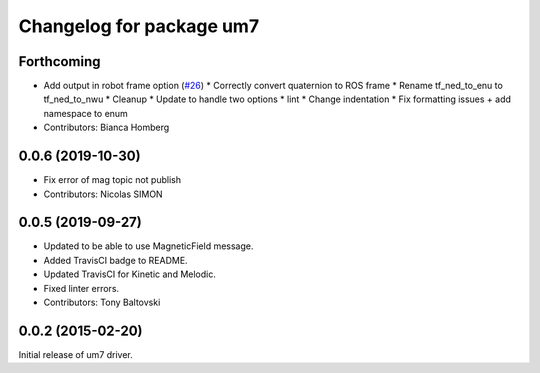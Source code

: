 ^^^^^^^^^^^^^^^^^^^^^^^^^
Changelog for package um7
^^^^^^^^^^^^^^^^^^^^^^^^^

Forthcoming
-----------
* Add output in robot frame option (`#26 <https://github.com/ros-drivers/um7/issues/26>`_)
  * Correctly convert quaternion to ROS frame
  * Rename tf_ned_to_enu to tf_ned_to_nwu
  * Cleanup
  * Update to handle two options
  * lint
  * Change indentation
  * Fix formatting issues + add namespace to enum
* Contributors: Bianca Homberg

0.0.6 (2019-10-30)
------------------
* Fix error of mag topic not publish
* Contributors: Nicolas SIMON

0.0.5 (2019-09-27)
------------------
* Updated to be able to use MagneticField message.
* Added TravisCI badge to README.
* Updated TravisCI for Kinetic and Melodic.
* Fixed linter errors.
* Contributors: Tony Baltovski

0.0.2 (2015-02-20)
------------------
Initial release of um7 driver.
